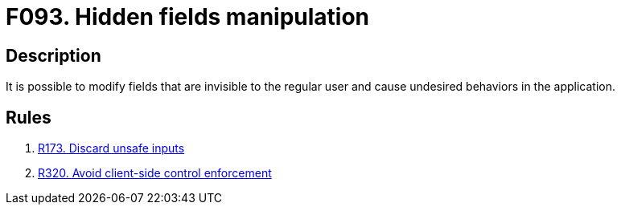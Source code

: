 :slug: findings/093/
:description: The purpose of this page is to present information about the set of findings reported by Fluid Attacks. In this case, the finding presents information about vulnerabilities arising from trusting data usually invisible to the user, recommendations to avoid them and related security requirements.
:keywords: Hidden, Fields, Manipulation, Invisible, Undesired, Behavior
:findings: yes
:type: security

= F093. Hidden fields manipulation

== Description

It is possible to modify fields that are invisible to the regular user and
cause undesired behaviors in the application.

== Rules

. [[r1]] [inner]#link:/web/rules/173/[R173. Discard unsafe inputs]#

. [[r1]] [inner]#link:/web/rules/320/[R320. Avoid client-side control enforcement]#
